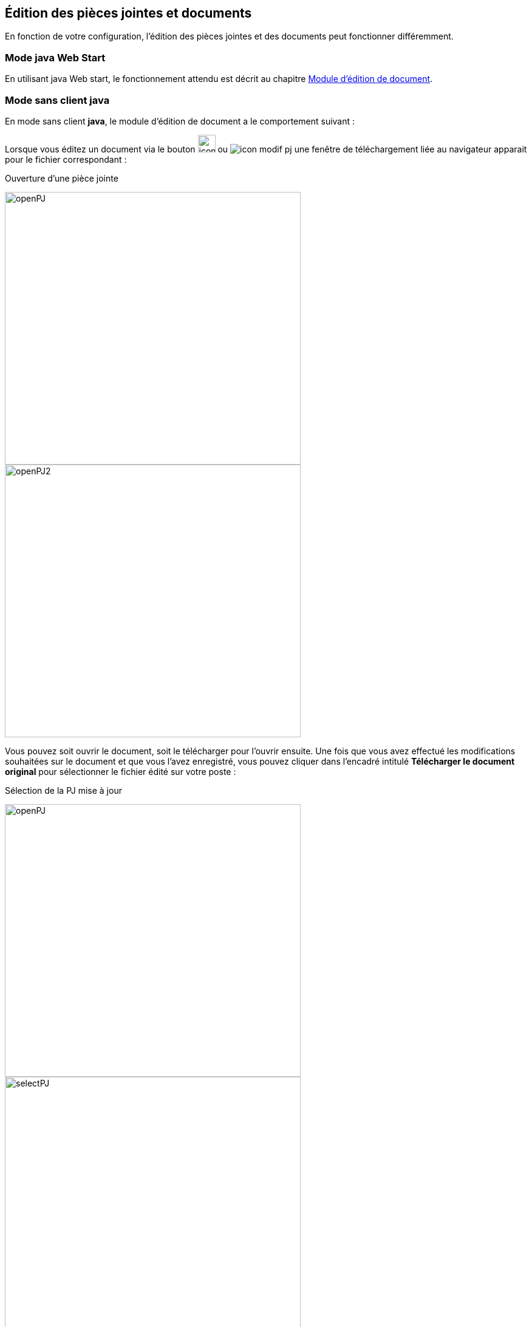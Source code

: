 [[_06_pj_edition]]
== Édition des pièces jointes et documents

En fonction de votre configuration, l’édition des pièces jointes et des documents peut fonctionner différemment.

=== Mode java Web Start

En utilisant java Web start, le fonctionnement attendu est décrit au chapitre <<Module d’édition de document,Module d’édition de document>>.

=== Mode sans client java

En mode [underline]#sans client *java*#, le module d’édition de document a le comportement suivant :

Lorsque vous éditez un document via le bouton image:icons/icon_modif_infos_object.png[width=29,pdfwidth=24,role="size-24"]
ou image:icons/icon_modif_pj.png[pdfwidth=24,role="size-24"] une fenêtre de téléchargement liée au navigateur apparait pour le
fichier correspondant :

.Ouverture d'une pièce jointe
image:06_pj_edition/openPJ.png[width=487,height=449]
image:06_pj_edition/openPJ2.png[width=487,height=449]

Vous pouvez soit ouvrir le document, soit le télécharger pour l’ouvrir ensuite. Une fois que vous avez effectué les modifications souhaitées
sur le document et que vous l’avez enregistré, vous pouvez cliquer dans l’encadré intitulé *Télécharger le document original* pour sélectionner
le fichier édité sur votre poste :

.Sélection de la PJ mise à jour
image:06_pj_edition/openPJ.png[width=487,height=449]
image:06_pj_edition/selectPJ.png[width=487,height=449]

Si le document que vous sélectionnez n’a pas le même nom que document initialement édité, vous devrez confirmer votre choix en appuyant sur *Valider* :

.Nom du document à envoyer différent de l’original
image:06_pj_edition/wrongFilename.png[width=401,height=192]

En cas d’erreur, vous pouvez appuyer sur *Annuler* dans la fenêtre de confirmation. Pour annuler complétement la modification du document,
vous pouvez appuyer sur *Annuler* dans l’encadré *Edition de la pièce jointe*.

Dans le cas des pièces jointes, lorsqu’elles ont été modifiées au moins une fois, il est possible d’afficher leurs différentes versions :

.Choix de version de la PJ
image:06_pj_edition/versionPJ.png[]

Hors version courante, vous pouvez supprimer la pièce jointe sélectionnée en cliquant sur image:icons/icon_delete_pj.png[pdfwidth=24,role="size-24"].

=== Mode Applet (ancien fonctionnement)

Lors de l’édition d’une pièce jointe avant la version *6.2* d'{dossier}, il y avait plusieurs possibilités lors de l’édition d’un document via le bouton
image:06_pj_edition/image150.png[pdfwidth=24,role="size-24"] ou image:06_pj_edition/image151.png[pdfwidth=24,role="size-24"] :

. Si l’éditeur de texte, configuré sur le poste client (Microsoft Word ou Open Office), est déjà ouvert, le document à éditer s’y ouvre et un onglet
supplémentaire s’ouvre dans le navigateur internet.

.Modification de réponse
image:06_pj_edition/image152.png[width=565,height=107]


Cet onglet permet de valider les modifications et de choisir si le document doit être modifié avec Open Office ou Microsoft Word. Faites les modifications nécessaires sur le document dans votre logiciel de
traitement de texte, enregistrez et quittez. Revenez sur le nouvel onglet *Modification de la pièce jointe*. Cliquez sur *Valider les modifications* afin
d'appliquer les modifications ou *Annuler* si vous souhaitez annuler les changements.

[start=2]
. Si l’éditeur de texte n’est pas ouvert, le document à éditer s’y ouvre. Faites les modifications nécessaires sur le document dans votre logiciel de
traitement de texte, enregistrez et quittez. Dans ce cas, les modifications sont enregistrées automatiquement. Il n’y a pas besoin de valider les modifications.

=== Édition en ligne

L'édition en ligne permet d'éditer un document directement au sein du navigateur. Elle est accessible via le bouton
image:icons/icon_online_edition.png[pdfwidth=24,role="size-24"] qui permet l'ouverture du document.

.Bouton édition en ligne
image:06_pj_edition/example_button_edition.png[]

L’édition en ligne est possible via les applications Google Suite, Office365 et OnlyOffice.

Pour GoogleSuite et OnlyOffice, lorsque l'on démarre un édition en ligne, le document s'ouvre dans le panneau de droite comme ceci :

.Exemple d'édition en ligne avec OnlyOffice
image:06_pj_edition/example_edition_onlyoffice.png[]

Vous pouvez donc procéder à la modification du document. Vous disposez du bouton image:06_pj_edition/button_save_edition.png[] pour sauvegarder vos modifications ainsi que le bouton
image:06_pj_edition/button_cancel_edition.png[] pour tout annuler, les modifications apportées ne seront pas prises en compte.

Pour l'édition en ligne avec Office365, le document s'ouvre dans un nouvel onglet.

.Exemple d'édition en ligne avec Office365
image:06_pj_edition/example_edition_office365.png[]

Une fois les modifications terminées, il est nécessaire de fermer cet
onglet pour ensuite valider ou annuler les modifications dans la fenêtre ci-dessous :

.Fenêtre de validation Office365
image:06_pj_edition/modal_edition_office365.png[]

Les fichiers éditables sont - sauf exception - :

* texte: .doc, .docx, .odt
* tableur: .xls, .xlsx, .ods
* présentations: .ppt, .pptx, .odp

.Exemple d'édition en ligne avec GoogleSuite
image:06_pj_edition/example_edition_gsuite.png[]

[NOTE]
====
Pour les connecteurs GoogleSuite et Office365, l'utilisateur doit être connecté avec son compte correspondant à l'application utilisée (compte Gmail ou
Microsoft), une identification peut vous être demandée lors de l'ouverture d'un document.
====

<<<